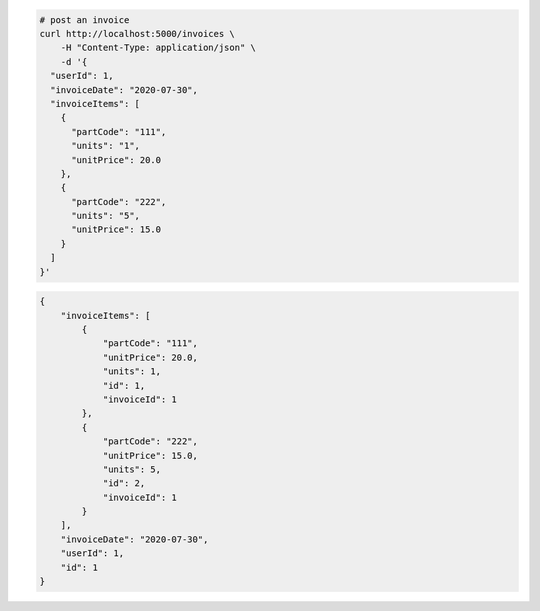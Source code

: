 .. code-block:: bash 
    
    # post an invoice
    curl http://localhost:5000/invoices \
        -H "Content-Type: application/json" \
        -d '{
      "userId": 1,
      "invoiceDate": "2020-07-30",
      "invoiceItems": [
        {
          "partCode": "111",
          "units": "1",
          "unitPrice": 20.0
        },
        {
          "partCode": "222",
          "units": "5",
          "unitPrice": 15.0
        }
      ]
    }'
    
..

.. code-block:: JSON 

    {
        "invoiceItems": [
            {
                "partCode": "111",
                "unitPrice": 20.0,
                "units": 1,
                "id": 1,
                "invoiceId": 1
            },
            {
                "partCode": "222",
                "unitPrice": 15.0,
                "units": 5,
                "id": 2,
                "invoiceId": 1
            }
        ],
        "invoiceDate": "2020-07-30",
        "userId": 1,
        "id": 1
    }

..
